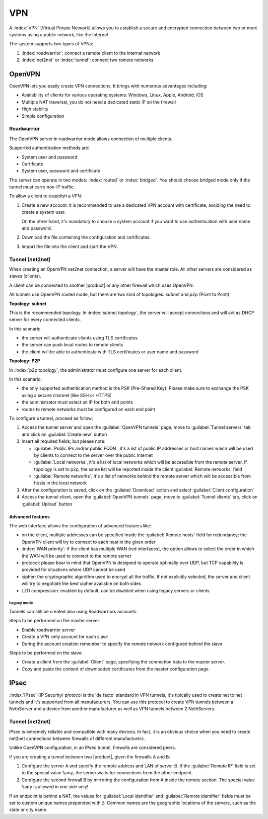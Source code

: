 ===
VPN
===

A :index:`VPN` (Virtual Private Network) allows you to establish a secure and encrypted connection
between two or more systems using a public network, like the Internet.

The system supports two types of VPNs:

1. :index:`roadwarrior`: connect a remote client to the internal network

2. :index:`net2net` or :index:`tunnel`: connect two remote networks


OpenVPN
=======

OpenVPN lets you easily create VPN connections,
It brings with numerous advantages including:

* Availability of clients for various operating systems: Windows, Linux, Apple, Android, iOS
* Multiple NAT traversal, you do not need a dedicated static IP on the firewall
* High stability
* Simple configuration

Roadwarrior
-----------

The OpenVPN server in roadwarrior mode allows connection of multiple clients.

Supported authentication methods are:

* System user and password
* Certificate
* System user, password and certificate

The server can operate in two modes: :index:`routed` or :index:`bridged`.
You should choose bridged mode only if the tunnel must carry non-IP traffic.

To allow a client to establish a VPN:

1. Create a new account: it is recommended to use a dedicated VPN account
   with certificate, avoiding the need to create a system user.

   On the other hand, it's mandatory to choose a system account if you want to use
   authentication with user name and password.

2. Download the file containing the configuration and certificates.

3. Import the file into the client and start the VPN.


Tunnel (net2net)
----------------

When creating an OpenVPN net2net connection, a server will have the master role.
All other servers are considered as slaves (clients).

A client can be connected to another |product| or any other firewall which uses OpenVPN.

All tunnels use OpenVPN routed mode, but there are two kind of topologies: *subnet* and *p2p* (Point to Point)

**Topology: subnet**

This is the recommended topology.
In :index:`subnet topology`, the server will accept connections and will act as DHCP server for every connected clients.

In this scenario

* the server will authenticate clients using TLS certificates
* the server can push local routes to remote clients
* the client will be able to authenticate with TLS certificates or user name and password

**Topology: P2P**

In :index:`p2p topology`, the administrator must configure one server for each client.

In this scenario:

* the only supported authentication method is the PSK (Pre-Shared Key).
  Please make sure to exchange the PSK using a secure channel (like SSH or HTTPS)
* the administrator must select an IP for both end points
* routes to remote networks must be configured on each end point



To configure a tunnel, proceed as follow:

1. Access the tunnel server and open the :guilabel:`OpenVPN tunnels` page,
   move to :guilabel:`Tunnel servers` tab and click on :guilabel:`Create new` button

2. Insert all required fields, but please note:

   - :guilabel:`Public IPs and/or public FQDN`, it's a list of public IP addresses or host names which will be used 
     by clients to connect to the server over the public Internet
   - :guilabel:`Local networks`, it's a list of local networks which will be accessible from the remote server.
     If topology is set to p2p, the same list will be reported inside the client :guilabel:`Remote networks` field
   - :guilabel:`Remote networks`, it's a list of networks behind the remote server which will be accessible
     from hosts in the local network

3. After the configuration is saved, click on the :guilabel:`Download` action and select :guilabel:`Client configuration`

4. Access the tunnel client, open the :guilabel:`OpenVPN tunnels` page, move to :guilabel:`Tunnel clients` tab,
   click on :guilabel:`Upload` button

Advanced features
~~~~~~~~~~~~~~~~~

The web interface allows the configuration of advanced features like:

* on the client, multiple addresses can be specified inside the :guilabel:`Remote hosts` field for redundancy; the OpenVPN client will try to connect to each host in the given order
* :index:`WAN priority`: if the client has multiple WAN (red interfaces), the option allows to select the order in which the WAN will be used to connect
  to the remote server
* protocol: please bear in mind that OpenVPN is designed to operate optimally over UDP, but TCP capability is provided for situations where UDP cannot be used
* cipher: the cryptographic algorithm used to encrypt all the traffic. If not explicitly selected, the server and client will try to negotiate the best cipher
  available on both sides
* LZO compression: enabled by default, can be disabled when using legacy servers or clients


Legacy mode
^^^^^^^^^^^

Tunnels can still be created also using Roadwarriors accounts.

Steps to be performed on the master server:

* Enable roadwarrior server

* Create a VPN-only account for each slave

* During the account creation remember to specify the remote network configured behind the slave

Steps to be performed on the slave:

* Create a client from the :guilabel:`Client` page, specifying the connection data to the master server.

* Copy and paste the content of downloaded certificates from the master configuration page.


IPsec
=====

:index:`IPsec` (IP Security) protocol is the 'de facto' standard in VPN tunnels, it's tipically used to create net to net tunnels and it's supported from all manufacturers.
You can use this protocol to create VPN tunnels between a NethServer and a device from another manufacturer as well as VPN tunnels between 2 NethServers.


Tunnel (net2net)
----------------

IPsec is extremely reliable and compatible with many devices.
In fact, it is an obvious choice when you need to create net2net connections
between firewalls of different manufacturers.

Unlike OpenVPN configuration, in an IPsec tunnel, firewalls are considered peers.

If you are creating a tunnel between two |product|, given the firewalls A and B:

1. Configure the server A and specify the remote address and LAN of server B. 
   If the :guilabel:`Remote IP` field is set to the special value ``%any``, 
   the server waits for connections from the other endpoint.

2. Configure the second firewall B by mirroring the configuration from A inside the remote section.
   The special value ``%any`` is allowed in one side only!

If an endpoint is behind a NAT, the values for :guilabel:`Local
identifier` and :guilabel:`Remote identifier` fields must be set to
custom unique names prepended with ``@``.  Common names are the
geographic locations of the servers, such as the state or city name.


